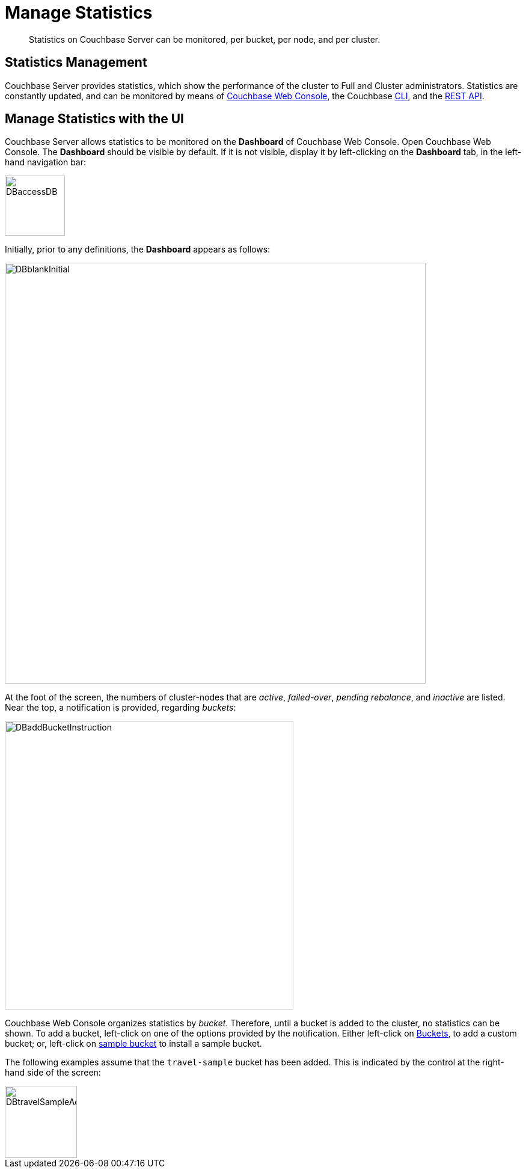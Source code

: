 = Manage Statistics

[abstract]
Statistics on Couchbase Server can be monitored, per bucket, per node, and per cluster.

[#statistics-management-overview]
== Statistics Management

Couchbase Server provides statistics, which show the performance of the cluster to Full and Cluster administrators.
Statistics are constantly updated, and can be monitored by means of xref:manage:manage-statistics/manage-statistics.adoc#manage-statistics-with-the-ui[Couchbase Web Console], the Couchbase xref:manage:manage-statistics/manage-statistics.adoc#manage-statistics-with-the-cli[CLI], and the xref:manage:manage-statistics/manage-statistics.adoc#manage-statistics-with-the-rest-api[REST API].

[#manage-statistics-with-the-ui]
== Manage Statistics with the UI

Couchbase Server allows statistics to be monitored on the *Dashboard* of Couchbase Web Console.
Open Couchbase Web Console.
The *Dashboard* should be visible by default.
If it is not visible, display it by left-clicking on the *Dashboard* tab, in the left-hand navigation bar:

[#access-dashboard]
image::manage-statistics/DBaccessDB.png[,100,align=left]

Initially, prior to any definitions, the *Dashboard* appears as follows:

[#dashboard-initial-appearance]
image::manage-statistics/DBblankInitial.png[,700,align=left]

At the foot of the screen, the numbers of cluster-nodes that are _active_, _failed-over_, _pending rebalance_, and _inactive_ are listed.
Near the top, a notification is provided, regarding _buckets_:

[#dashboard-add-bucket-notification]
image::manage-statistics/DBaddBucketInstruction.png[,480,align=left]

Couchbase Web Console organizes statistics by _bucket_.
Therefore, until a bucket is added to the cluster, no statistics can be shown.
To add a bucket, left-click on one of the options provided by the notification.
Either left-click on xref:manage:manage-buckets/create-bucket.adoc[Buckets], to add a custom bucket; or, left-click on xref:manage:manage-settings/install-sample-buckets.adoc[sample bucket] to install a sample bucket.

The following examples assume that the `travel-sample` bucket has been added.
This is indicated by the control at the right-hand side of the screen:

[#dashboard-travel-sample-added]
image::manage-statistics/DBtravelSampleAdded.png[,120,align=left]

